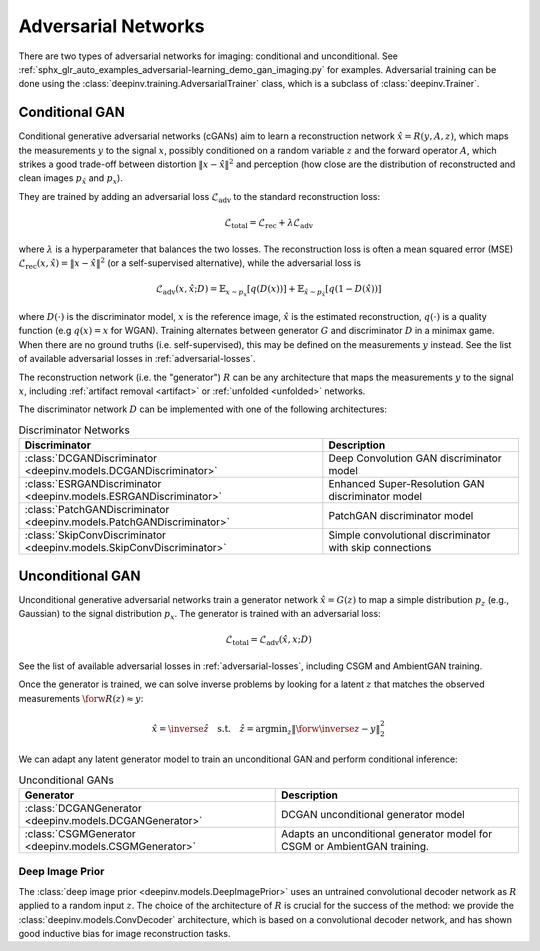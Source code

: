 .. _adversarial:

Adversarial Networks
====================
There are two types of adversarial networks for imaging: conditional and unconditional.
See :ref:`sphx_glr_auto_examples_adversarial-learning_demo_gan_imaging.py` for examples.
Adversarial training can be done using the :class:`deepinv.training.AdversarialTrainer` class,
which is a subclass of :class:`deepinv.Trainer`.

Conditional GAN
---------------
Conditional generative adversarial networks (cGANs) aim to learn a reconstruction
network :math:`\hat{x}=R(y,A,z)`, which maps the measurements :math:`y` to the signal :math:`x`,
possibly conditioned on a random variable :math:`z` and the forward operator :math:`A`,
which strikes a good trade-off between distortion :math:`\|x-\hat{x}\|^2` and perception (how close
are the distribution of reconstructed and clean images :math:`p_{\hat{x}}` and :math:`p_x`).

They are trained by adding an adversarial
loss :math:`\mathcal{L}_\text{adv}` to the standard reconstruction loss:

.. math:: \mathcal{L}_\text{total}=\mathcal{L}_\text{rec}+\lambda\mathcal{L}_\text{adv}

where :math:`\lambda` is a hyperparameter that balances the two losses. The reconstruction loss
is often a mean squared error (MSE) :math:`\mathcal{L}_\text{rec}(x,\hat{x})=\|x-\hat{x}\|^2` (or a self-supervised alternative),
while the adversarial loss is

.. math:: \mathcal{L}_\text{adv}(x,\hat x;D)=\mathbb{E}_{x\sim p_x}\left[q(D(x))\right]+\mathbb{E}_{\hat x\sim p_{\hat x}}\left[q(1-D(\hat x))\right]

where :math:`D(\cdot)` is the discriminator model, :math:`x` is the reference image, :math:`\hat{x}` is the
estimated reconstruction, :math:`q(\cdot)` is a quality function (e.g :math:`q(x)=x` for WGAN).
Training alternates between generator :math:`G` and discriminator :math:`D` in a minimax game.
When there are no ground truths (i.e. self-supervised), this may be defined on the measurements :math:`y` instead.
See the list of available adversarial losses in :ref:`adversarial-losses`.

The reconstruction network (i.e. the "generator") :math:`R` can be any architecture that maps the measurements :math:`y` to the signal :math:`x`,
including :ref:`artifact removal <artifact>` or :ref:`unfolded <unfolded>` networks.

The discriminator network :math:`D` can be implemented with one of the following architectures:

.. list-table:: Discriminator Networks
   :header-rows: 1

   * - Discriminator
     - Description
   * - :class:`DCGANDiscriminator <deepinv.models.DCGANDiscriminator>`
     - Deep Convolution GAN discriminator model
   * - :class:`ESRGANDiscriminator <deepinv.models.ESRGANDiscriminator>`
     - Enhanced Super-Resolution GAN discriminator model
   * - :class:`PatchGANDiscriminator <deepinv.models.PatchGANDiscriminator>`
     - PatchGAN discriminator model
   * - :class:`SkipConvDiscriminator <deepinv.models.SkipConvDiscriminator>`
     - Simple convolutional discriminator with skip connections


Unconditional GAN
-----------------
Unconditional generative adversarial networks train a generator network :math:`\hat{x}=G(z)` to map
a simple distribution :math:`p_z` (e.g., Gaussian) to the signal distribution :math:`p_x`.
The generator is trained with an adversarial loss:

.. math:: \mathcal{L}_\text{total}=\mathcal{L}_\text{adv}(\hat x, x;D)

See the list of available adversarial losses in :ref:`adversarial-losses`, including CSGM and AmbientGAN training.

Once the generator is trained, we can solve inverse problems by looking for a latent :math:`z` that
matches the observed measurements :math:`\forw{R(z)}\approx y`:

.. math:: \hat x = \inverse{\hat z}\quad\text{s.t.}\quad\hat z=\operatorname*{argmin}_z \lVert \forw{\inverse{z}}-y\rVert _2^2

We can adapt any latent generator model to train an unconditional GAN and perform conditional inference:

.. list-table:: Unconditional GANs
   :header-rows: 1

   * - Generator
     - Description
   * - :class:`DCGANGenerator <deepinv.models.DCGANGenerator>`
     - DCGAN unconditional generator model
   * - :class:`CSGMGenerator <deepinv.models.CSGMGenerator>`
     - Adapts an unconditional generator model for CSGM or AmbientGAN training.


.. _deep-image-prior:

Deep Image Prior
~~~~~~~~~~~~~~~~

The :class:`deep image prior <deepinv.models.DeepImagePrior>` uses an untrained convolutional decoder network as :math:`R` applied to a random input :math:`z`.
The choice of the architecture of :math:`R` is crucial for the success of the method: we provide the
:class:`deepinv.models.ConvDecoder` architecture, which is based on a convolutional decoder network,
and has shown good inductive bias for image reconstruction tasks.
